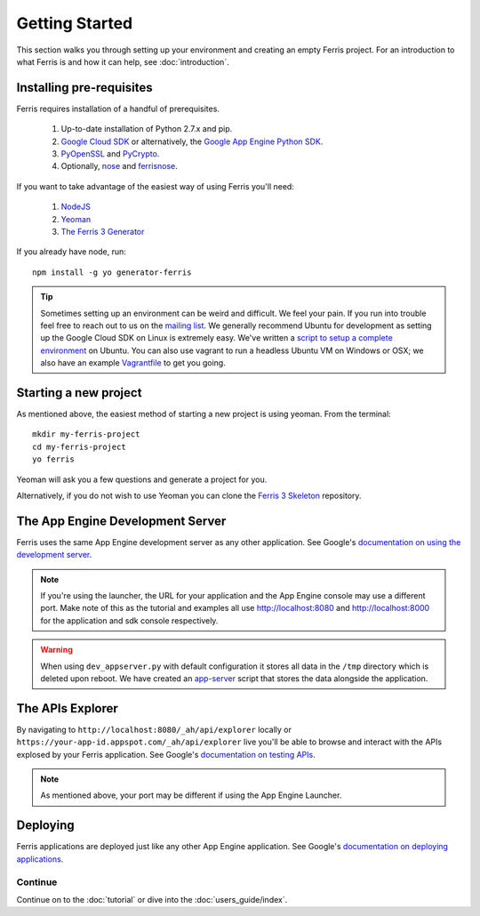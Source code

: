 Getting Started
===============

This section walks you through setting up your environment and creating an empty Ferris project. For an introduction to what Ferris is and how it can help, see :doc:`introduction`.


Installing pre-requisites
-------------------------

Ferris requires installation of a handful of prerequisites.

 1. Up-to-date installation of Python 2.7.x and pip.
 2. `Google Cloud SDK <https://developers.google.com/cloud/sdk/>`_ or alternatively, the `Google App Engine Python SDK <https://developers.google.com/appengine/downloads>`_.
 3. `PyOpenSSL <https://pypi.python.org/pypi/pyOpenSSL>`_ and `PyCrypto <https://pypi.python.org/pypi/pycrypto>`_.
 4. Optionally, `nose <https://pypi.python.org/pypi/nose>`_ and `ferrisnose <https://pypi.python.org/pypi/FerrisNose>`_.

If you want to take advantage of the easiest way of using Ferris you'll need:
 
 1. `NodeJS <http://nodejs.org/>`_
 2. `Yeoman <http://yeoman.io/>`_
 3. `The Ferris 3 Generator <https://bitbucket.org/cloudsherpas/ferris-3-generator>`_

If you already have node, run::

    npm install -g yo generator-ferris

.. tip::
    Sometimes setting up an environment can be weird and difficult. We feel your pain. If you run into trouble feel free to reach out to us on the `mailing list <https://groups.google.com/forum/?fromgroups#!forum/ferris-framework>`_. We generally recommend Ubuntu for development as setting up the Google Cloud SDK on Linux is extremely easy. We've written a `script to setup a complete environment <https://bitbucket.org/cloudsherpas/ubuntu-environment-bootstrap>`_ on Ubuntu. You can also use vagrant to run a headless Ubuntu VM on Windows or OSX; we also have an example `Vagrantfile <https://bitbucket.org/cloudsherpas/ubuntu-environment-bootstrap/src/master/Vagrantfile>`_ to get you going. 


Starting a new project
----------------------

As mentioned above, the easiest method of starting a new project is using yeoman. From the terminal::

    mkdir my-ferris-project
    cd my-ferris-project
    yo ferris

Yeoman will ask you a few questions and generate a project for you.

Alternatively, if you do not wish to use Yeoman you can clone the `Ferris 3 Skeleton <https://github.com/jonparrott/Ferris-3-Skeleton>`_ repository.


The App Engine Development Server
---------------------------------

Ferris uses the same App Engine development server as any other application. See Google's `documentation on using the development server <https://developers.google.com/appengine/docs/python/tools/devserver#Python_Running_the_development_web_server>`_.

.. note::
    If you're using the launcher, the URL for your application and the App Engine console may use a different port. Make note of this as the tutorial and examples all use http://localhost:8080 and http://localhost:8000 for the application and sdk console respectively. 

.. warning::
    When using ``dev_appserver.py`` with default configuration it stores all data in the ``/tmp`` directory which is deleted upon reboot. We have created an `app-server <https://bitbucket.org/cloudsherpas/ubuntu-environment-bootstrap/src/master/app-server.sh>`_ script that stores the data alongside the application.


The APIs Explorer
-----------------

By navigating to ``http://localhost:8080/_ah/api/explorer`` locally or ``https://your-app-id.appspot.com/_ah/api/explorer`` live you'll be able to browse and interact with the APIs explosed by your Ferris application. See Google's `documentation on testing APIs <https://developers.google.com/appengine/docs/python/endpoints/test_deploy>`_.


.. note::
    As mentioned above, your port may be different if using the App Engine Launcher.


Deploying
---------

Ferris applications are deployed just like any other App Engine application. See Google's `documentation on deploying applications <https://developers.google.com/appengine/docs/python/gettingstartedpython27/uploading>`_.


Continue
********

Continue on to the :doc:`tutorial` or dive into the :doc:`users_guide/index`.
